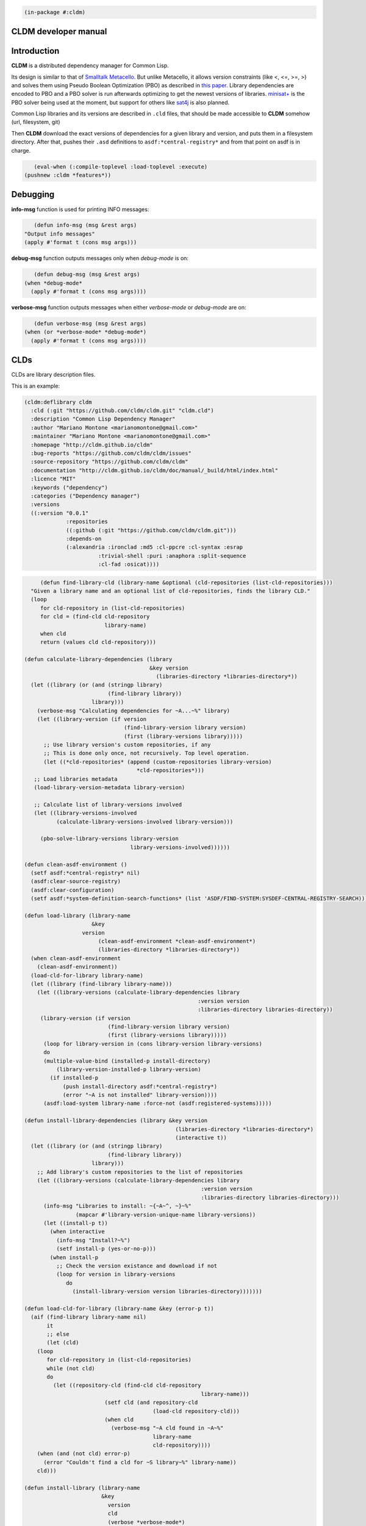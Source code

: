 .. code-block:: common-lisp

          (in-package #:cldm)


CLDM developer manual
=====================

Introduction
============

**CLDM** is a distributed dependency manager for Common Lisp. 

Its design is similar to that of `Smalltalk Metacello <https://code.google.com/p/metacello>`_. But unlike Metacello, it allows version constraints (like <, <=, >=, >) and solves them using Pseudo Boolean Optimization (PBO) as described in `this paper <http://www.mancoosi.org/papers/ase10.pdf>`_. Library dependencies are encoded to PBO and a PBO solver is run afterwards optimizing to get the newest versions of libraries. `minisat+ <https://github.com/niklasso/minisatp>`_ is the PBO solver being used at the moment, but support for others like `sat4j <http://www.sat4j.org>`_ is also planned.

Common Lisp libraries and its versions are described in ``.cld`` files, that should be made accessible to **CLDM** somehow (url, filesystem, git)

Then **CLDM** download the exact versions of dependencies for a given library and version, and puts them in a filesystem directory. After that, pushes their ``.asd`` definitions to ``asdf:*central-registry*`` and from that point on asdf is in charge.

.. code-block:: common-lisp

          (eval-when (:compile-toplevel :load-toplevel :execute)
       (pushnew :cldm *features*))
 

Debugging
=========

**info-msg** function is used for printing INFO messages: 

.. code-block:: common-lisp

          (defun info-msg (msg &rest args)
       "Output info messages"
       (apply #'format t (cons msg args)))


**debug-msg** function outputs messages only when *debug-mode* is on:

.. code-block:: common-lisp

          (defun debug-msg (msg &rest args)
       (when *debug-mode*
         (apply #'format t (cons msg args))))


**verbose-msg** function outputs messages when either *verbose-mode* or *debug-mode* are on:

.. code-block:: common-lisp

          (defun verbose-msg (msg &rest args)
       (when (or *verbose-mode* *debug-mode*)
         (apply #'format t (cons msg args))))


CLDs
====

CLDs are library description files.

This is an example:

.. code-block:: common-lisp

     (cldm:deflibrary cldm
       :cld (:git "https://github.com/cldm/cldm.git" "cldm.cld")
       :description "Common Lisp Dependency Manager"
       :author "Mariano Montone <marianomontone@gmail.com>"
       :maintainer "Mariano Montone <marianomontone@gmail.com>"
       :homepage "http://cldm.github.io/cldm"
       :bug-reports "https://github.com/cldm/cldm/issues"
       :source-repository "https://github.com/cldm/cldm"
       :documentation "http://cldm.github.io/cldm/doc/manual/_build/html/index.html"
       :licence "MIT"
       :keywords ("dependency")
       :categories ("Dependency manager")
       :versions
       ((:version "0.0.1"
		  :repositories
		  ((:github (:git "https://github.com/cldm/cldm.git")))
		  :depends-on
		  (:alexandria :ironclad :md5 :cl-ppcre :cl-syntax :esrap
			    :trivial-shell :puri :anaphora :split-sequence
			    :cl-fad :osicat))))
.. code-block:: common-lisp

          (defun find-library-cld (library-name &optional (cld-repositories (list-cld-repositories)))
       "Given a library name and an optional list of cld-repositories, finds the library CLD."
       (loop
          for cld-repository in (list-cld-repositories)
          for cld = (find-cld cld-repository
                              library-name)
          when cld
          return (values cld cld-repository)))
     
     (defun calculate-library-dependencies (library
                                            &key version
                                              (libraries-directory *libraries-directory*))
       (let ((library (or (and (stringp library)
                               (find-library library))
                          library)))
         (verbose-msg "Calculating dependencies for ~A...~%" library)
         (let ((library-version (if version
                                    (find-library-version library version)
                                    (first (library-versions library)))))
           ;; Use library version's custom repositories, if any
           ;; This is done only once, not recursively. Top level operation.
           (let ((*cld-repositories* (append (custom-repositories library-version)
     					*cld-repositories*)))
     	;; Load libraries metadata
     	(load-library-version-metadata library-version)
     
     	;; Calculate list of library-versions involved
     	(let ((library-versions-involved
     	       (calculate-library-versions-involved library-version)))
     
     	  (pbo-solve-library-versions library-version
     				      library-versions-involved))))))
     
     (defun clean-asdf-environment ()
       (setf asdf:*central-registry* nil)
       (asdf:clear-source-registry)
       (asdf:clear-configuration)
       (setf asdf:*system-definition-search-functions* (list 'ASDF/FIND-SYSTEM:SYSDEF-CENTRAL-REGISTRY-SEARCH)))
     
     (defun load-library (library-name
                          &key
     		       version
                            (clean-asdf-environment *clean-asdf-environment*)
                            (libraries-directory *libraries-directory*))
       (when clean-asdf-environment
         (clean-asdf-environment))
       (load-cld-for-library library-name)
       (let ((library (find-library library-name)))
         (let ((library-versions (calculate-library-dependencies library
     							   :version version
     							   :libraries-directory libraries-directory))
     	  (library-version (if version 
     			       (find-library-version library version)
     			       (first (library-versions library)))))
           (loop for library-version in (cons library-version library-versions)
     	   do
     	   (multiple-value-bind (installed-p install-directory)
     	       (library-version-installed-p library-version)
     	     (if installed-p
     		 (push install-directory asdf:*central-registry*)
     		 (error "~A is not installed" library-version))))
           (asdf:load-system library-name :force-not (asdf:registered-systems)))))
     
     (defun install-library-dependencies (library &key version
                                                    (libraries-directory *libraries-directory*)
                                                    (interactive t))
       (let ((library (or (and (stringp library)
                               (find-library library))
                          library)))
         ;; Add library's custom repositories to the list of repositories
         (let ((library-versions (calculate-library-dependencies library
     							    :version version
     							    :libraries-directory libraries-directory)))
           (info-msg "Libraries to install: ~{~A~^, ~}~%"
                     (mapcar #'library-version-unique-name library-versions))
           (let ((install-p t))
             (when interactive
               (info-msg "Install?~%")
               (setf install-p (yes-or-no-p)))
             (when install-p
               ;; Check the version existance and download if not
               (loop for version in library-versions
                  do
                    (install-library-version version libraries-directory)))))))
     
     (defun load-cld-for-library (library-name &key (error-p t))
       (aif (find-library library-name nil)
            it
            ;; else
            (let (cld)
     	 (loop
     	    for cld-repository in (list-cld-repositories)
     	    while (not cld)
     	    do
     	      (let ((repository-cld (find-cld cld-repository
                                                            library-name)))
                              (setf cld (and repository-cld
                                             (load-cld repository-cld)))
                              (when cld
                                (verbose-msg "~A cld found in ~A~%"
                                             library-name
                                             cld-repository))))
     	 (when (and (not cld) error-p)
     	   (error "Couldn't find a cld for ~S library~%" library-name))
     	 cld)))
     
     (defun install-library (library-name
                             &key
                               version
                               cld
                               (verbose *verbose-mode*)
                               (solving-mode *solving-mode*)
                               (libraries-directory *libraries-directory*)
                               (clear-registered-libraries t)
                               (interactive t))
       "Tries to find a cld for the library and load it.
        Then setup the library and its dependencies"
       (let ((*verbose-mode* verbose)
             (*solving-mode* solving-mode))
         (when clear-registered-libraries
           (clear-registered-libraries))
         (info-msg "Installing ~A...~%" library-name)
         (with-download-session ()
           (let ((version (when version
                            (read-version-from-string version))))
     	(if cld 
     	    (load-cld (parse-cld-address cld))
     	    (load-cld-for-library library-name))
     	(install-library-dependencies library-name
     				      :version version
     				      :libraries-directory libraries-directory
     				      :interactive interactive)))))
             
     (defmethod load-project ((directory pathname)
     			 &rest args
                              &key
     			   libraries-directory
     			   (clean-asdf-environment *clean-asdf-environment*))
       (declare (ignorable libraries-directory
     		      clean-asdf-environment))
       (apply #'load-project (load-project-from-directory directory)
     	 args))                
     
     (defmethod load-project ((project project)
                              &key
     			   (libraries-directory (libraries-directory project))
     			   (clean-asdf-environment *clean-asdf-environment*))
       "Load a project and its dependencies"
       (info-msg "Loading ~A...~%" (project-name project))
       (when clean-asdf-environment
         (clean-asdf-environment))
       (push (project-directory project) asdf:*central-registry*)
       (push libraries-directory asdf:*central-registry*)
       (asdf:load-system (library-name (library project))
                         :force-not (asdf:registered-systems)))
     
     (defun install-project-from-ilv (project libraries-directory &key (interactive t))
       "Install project form library versions in the lock file"
       (info-msg "Libraries to install: ~{~A~^, ~}~%"
                 (mapcar #'library-version-unique-name
                         (installed-library-versions project)))
       (let ((install-p t))
         (when interactive
           (info-msg "Install?~%")
           (setf install-p (yes-or-no-p)))
         (when install-p
           (loop for ilv in (installed-library-versions project)
              do (install-library-version ilv libraries-directory)))))
     
     (defmethod install-project ((directory pathname)
     			    &key
     			      version
     			      libraries-directory
     			      (verbose *verbose-mode*)
     			      (solving-mode *solving-mode*)
     			      (clean-asdf-environment *clean-asdf-environment*)
     			      (clear-registered-libraries t)
     			      (interactive t))
       (install-project (load-project-from-directory directory)
     		   :version version
     		   :libraries-directory libraries-directory
     		   :verbose verbose
     		   :solving-mode solving-mode
     		   :clean-asdf-environment clean-asdf-environment
     		   :clear-registered-libraries clear-registered-libraries
     		   :interactive interactive))
     
     (defmethod install-project ((project project)
                                 &key
                                   version
                                   libraries-directory
                                   (verbose *verbose-mode*)
                                   (solving-mode *solving-mode*)
                                   (clear-registered-libraries t)
                                   (interactive t))
       "Installs a CLDM project dependencies"
     
       (let ((*verbose-mode* verbose)
             (*solving-mode* solving-mode)
             (version (or version
                          (project-version project)))
             (libraries-directory (or libraries-directory
                                      (libraries-directory project)
                                      *local-libraries-directory*)))
         (info-msg "Loading ~A...~%" project)
         (when clear-registered-libraries
           (clear-registered-libraries))
         (verbose-msg "Removing installed libraries...~%")
         (remove-directory libraries-directory)
         (ensure-directories-exist libraries-directory)
         (verbose-msg "Installing project libraries...~%")
         (if (installed-library-versions project)
             ;; If there's a lock file, install versions specified there
             (install-project-from-ilv project libraries-directory
                                       :interactive interactive)
             ;; else, calculate the dependencies
             (with-download-session ()
               (let ((library-version (if version
                                          (find-library-version (library project) version)
                                          (first (library-versions (library project))))))
     	    ;; Use project's custom repositories to calculate dependencies. 
     	    ;; Append them to the list of repositories before operating
     	    (let ((*cld-repositories* (append (custom-repositories library-version)
     					      *cld-repositories*)))
     	      ;; Load libraries metadata
     	      (load-library-version-metadata library-version)
     
     	      ;; Calculate list of library-versions involved
     	      (let ((library-versions-involved
     		     (calculate-library-versions-involved library-version)))
     
     		(let ((library-versions (pbo-solve-library-versions library-version
     								    library-versions-involved)))
     		  ;; Remove the project library from the library versions list
     		  (setf library-versions (remove (library-name (library project)) library-versions
     						 :key #'library-name
     						 :test #'equalp))
     
     		  (info-msg "Libraries to install: ~{~A~^, ~}~%" (mapcar #'library-version-unique-name library-versions))
     		  (let ((install-p t))
     		    (when interactive
     		      (info-msg "Install?~%")
     		      (setf install-p (yes-or-no-p)))
     
     		    (when install-p
     		      ;; Check the version existance and download if not
     		      (let ((installed-library-versions ()))
     			(loop for version in library-versions
     			   do
     			     (let ((installed-library-version
     				    (install-library-version version libraries-directory)))
     			       (push installed-library-version installed-library-versions)))
     			(create-lock-file project installed-library-versions))
     		      (verbose-msg "Done.~%"))))))
     	    t)))))
     
     (defmethod update-project ((project project)
                                &key
                                  version
                                  libraries-directory
                                  (verbose *verbose-mode*)
                                  (solving-mode *solving-mode*)
                                  (clear-registered-libraries t)
                                  (interactive t))
       "Updates a CLDM project dependencies"
     
       (let ((*verbose-mode* verbose)
             (*solving-mode* solving-mode)
             (version (or version
                          (project-version project)))
             (libraries-directory (or libraries-directory
                                      (libraries-directory project)
                                      *local-libraries-directory*)))
         (verbose-msg "Loading ~A.~%" project)
         (when clear-registered-libraries
           (clear-registered-libraries))
         (info-msg "Updating project dependencies...~%")
         (let ((project-library-versions (installed-library-versions project)))
           (with-download-session ()
             (let ((library-version (if version
                                        (find-library-version (library project) version)
                                        (first (library-versions (library project))))))
               ;; Load libraries metadata
               (load-library-version-metadata library-version)
     
               ;; Calculate list of library-versions involved
               (let ((library-versions-involved
                      (calculate-library-versions-involved library-version)))
     
                 (let ((library-versions (pbo-solve-library-versions library-version
                                                                     library-versions-involved)))
                   ;; Remove the project library from the library versions list
                   (setf library-versions (remove (library-name (library project)) library-versions
                                                  :key #'library-name
                                                  :test #'equalp))
     
                   (info-msg "Libraries to install/update: ~{~A~^, ~}~%" (mapcar #'library-version-unique-name library-versions))
     
                   (let ((update-p t))
                     (when interactive
                       (info-msg "Update?~%")
                       (setf update-p (yes-or-no-p)))
                     (when update-p
                       ;; Remove the unused project dependencies
                       (loop for project-library-version in project-library-versions
                          do
                            (when (not (find (library-version-unique-name project-library-version)
                                             library-versions
                                             :key #'library-version-unique-name
                                             :test #'equalp))
                              (verbose-msg "Removing ~A...~%"
                                           (library-version-unique-name project-library-version))
                              (remove-library-version project-library-version libraries-directory)))
     
                       ;; Check the version existance and download if not
                       (let ((installed-library-versions ()))
                         (loop for version in library-versions
                            do
                              (let ((updated-library-version
                                     (update-library-version version project)))
                                (if updated-library-version
                                    (push updated-library-version installed-library-versions)
                                    ;; else
                                    (let ((installed-library-version
                                           (find-installed-library-version
                                            project
                                            (library-name version))))
                                      (push installed-library-version installed-library-versions)))))
                         ;; Create the lock file
                         (create-lock-file project installed-library-versions))
                       (verbose-msg "Done.~%")))))
               t)))))
     
     (defun load-library-version-metadata (library-version &key (if-already-loaded *if-already-loaded-cld*))
       "Load a library version dependencies clds"
       (verbose-msg "Loading ~A.~%" library-version)
       (labels ((load-dependency (dependency)
                  "Load a dependency cld, and the cld of dependencies of the dependency"
     	     (let* ((library (find-library (library-name dependency)))
                         (library-versions (find-library-versions library dependency)))
                    (loop for library-version in library-versions
                       do (load-library-version-metadata library-version :if-already-loaded if-already-loaded))))
                (load-dependency-cld (dependency dependant)
                                             ; To load a dependency cld, we try looking in repositories first, and, if we couldn't find
                                             ; a cld there, we try to load the cld specified in the dependency. This is so that we can give
                                             ; the user an opportunity to have some control of which cld files he wants to take priority over others
                                             ; by adding a cld repository to *cld-repositories*
     	     ;; If the dependency specifies a repository, then no cld is loaded
     	     ;; The library is just fetched form there
     	     (when (requirement-repository dependency)
     	       (return-from load-dependency-cld))
                  (let (cld)
                    (loop
                       for cld-repository in (list-cld-repositories)
                       while (not cld)
                       do
                         (let ((repository-cld (find-cld cld-repository
                                                         (library-name dependency))))
                           (setf cld (and repository-cld (load-cld repository-cld
                                                                   :if-already-loaded
                                                                   if-already-loaded)))
                           (when cld
                             (verbose-msg "~A cld found in ~A~%"
                                          (library-name dependency)
                                          cld-repository))))
                    (if cld
                        ;; A cld was found in repositories, load it
                        (load-dependency dependency)
                        ;; Otherwise, a cld could not be found in repositories, try with the dependency cld, if it exists
                        (progn
                          (setf cld (and (cld dependency)
                                         (load-cld (cld dependency)
                                                   :if-already-loaded if-already-loaded)))
                          (if cld
                              ;; the cld specified in the dependency was found, load the dependency
                              (load-dependency dependency)
     
                              ;; else, In this case a cld was not found either in repositories or by looking at the cld
                              ;; specified in the dependency
                              ;; What to do in this case??
                              ;; we can signal an error, or ignore this (signal a warning), as
                              ;; the library version may be loadable from the user system repository
                              ;; anyway (.i.e. Quicklisp)
                              (ecase *solving-mode*
                                (:lenient (warn "Couldn't find a cld for ~A required by ~A" dependency dependant))
                                (:strict (error "Couldn't find a cld for ~A required by ~A" dependency dependant)))))))))
         ;; Load the dependencies for the library version
         (loop for dependency in (dependencies library-version)
            do (progn
                 (verbose-msg "Handling ~A.~%" dependency)
                 ;; For each dependency, try to load its cld
                 (load-dependency-cld dependency library-version)))))
     
     (defun calculate-library-versions-involved (library-version &optional visited)
       (remove-duplicates
        (cons library-version
              (loop for dependency in (dependencies library-version)
                 appending
                   (cond 
     		((find (library-name dependency) visited
     		       :key #'library-name
     		       :test #'equalp)
     		 ;; Error, there a cyclic dependency
     		 (error "Cyclic dependency on ~A" dependency))
     		((requirement-repository dependency)
     		 ;; If the dependency specifies a repository,
     		 ;; then don't load the cld and calculate recursively, 
     		 ;; just add the library version
     		 (list (requirement-library-version dependency)))
     		(t
     		 ;; Calculate library versions involved recursively
     		 (let ((library (find-library (library-name dependency) nil)))
     		   (if library
     		       (let ((library-versions (find-library-versions library dependency)))
     			 (append library-versions
     				 (loop for dependency-library-version in library-versions
     				    appending
     				      (calculate-library-versions-involved
     				       dependency-library-version
     				       (cons dependency visited)))))
                                             ;else
     		       (ecase *solving-mode*
     			 (:lenient (warn "No ASDF system is being loaded by CLDM for ~A~%"
     					 dependency))
     			 (:strict (error "Coudn't load ~A" dependency)))))))))
        :test #'library-version=))
     
     (defmethod remove-library-version ((library-version library-version) libraries-directory)
       (let* ((install-directory-name (format nil "~A-~A"
                                              (library-name (library library-version))
                                              (print-version-to-string (version library-version))))
              (install-directory (merge-pathnames
                                  (pathname (format nil "~A/" install-directory-name))
                                  libraries-directory)))
         (remove-directory install-directory)))
     
     (defun library-version-install-directory (library-version &optional
     							    (libraries-directory *libraries-directory*))
         (let* ((install-directory-name (format nil "~A-~A"
                                              (library-name (library library-version))
                                              (print-version-to-string (version library-version)))))
              (merge-pathnames
     	  (pathname (format nil "~A/" install-directory-name))
     	  libraries-directory)))
     
     (defun library-version-installed-p (library-version &optional
     						      (libraries-directory *libraries-directory*))
       "Returns whether a library version is installed and if it is, where"
       (if (listp libraries-directory)
           (loop for dir in libraries-directory
     	 do (multiple-value-bind (installed-p install-directory)
     		(library-version-installed-p library-version dir)
     	      (when installed-p
     		(return-from library-version-installed-p
     		  (values t install-directory)))))
     					; else
           (let ((install-directory (library-version-install-directory library-version libraries-directory)))
     	(if (probe-file install-directory)
     	    (values t install-directory)))))
     
     (defmethod install-library-version ((library-version library-version)
                                         &optional
                                           (libraries-directory *libraries-directory*)
                                           (if-installed *if-already-installed-library-version*))
       "Installs LIBRARY-VERSION to LIBRARIES-DIRECTORY.
        LIBRARIES-DIRECTORY is the root directory where the library version is to be installed.
        IF-INSTALLED controls what is done if the library is already installed. One of :supersede, :reinstall, :ignore, :error.
        Return values: if the library was installed, returns a INSTALLED-LIBRARY-VERSION object. Else, nil"
     
       (ensure-directories-exist libraries-directory)
       (let* ((install-directory-name (format nil "~A-~A"
                                              (library-name (library library-version))
                                              (print-version-to-string (version library-version))))
              (install-directory (merge-pathnames
                                  (pathname (format nil "~A/" install-directory-name))
                                  libraries-directory))
              (installed-repository nil))
         (flet ((%install-library-version ()
                  (info-msg "Installing ~A...~%"
                            (library-version-unique-name library-version))
                  (let ((done nil))
                    (loop for repository in (repositories library-version)
                       while (not done)
                       do (progn
                            (verbose-msg "Trying with ~A...~%" repository)
                            (setf installed-repository repository)
                            (setf done (install-repository repository install-directory))
                            (if (not done)
                                (verbose-msg "Failed.~%")
                                (verbose-msg "Success.~%"))))
                    (when (not done)
                      (error "Couldn't install repository from ~{~A~}~%"
                             (repositories library-version))))
                  ;; Build the installed library version object to return
                  (make-instance 'installed-library-version
                                 :name (library-name library-version)
                                 :version (version library-version)
                                 :install-directory install-directory
                                 :repository installed-repository))
                (%remove-installed-library-version ()
                  (remove-directory install-directory)
                  ))
           (verbose-msg "Repository directory: ~A~%" install-directory)
           (if (probe-file install-directory)
               ;; If the install directory exists, we assume the library version
               ;; is already installed.
               ;; Act according to IF-INSTALLED variable
               ;; TODO: this assumption can be incorrect. How to fix?
               (progn
     	    (verbose-msg "Repository for ~A already exists in ~A~%"
                              library-version
                              install-directory)
                 (ecase if-installed
                   (:supersede
                    (verbose-msg "Reinstalling ~A~%" library-version)
                    (%remove-installed-library-version)
                    (%install-library-version))
                   (:install
                    (verbose-msg "Reinstalling ~A~%" library-version)
                    (%remove-installed-library-version)
                    (%install-library-version))
                   (:error (error "~A is already installed." library-version))
                   (:ignore
                    (values t install-directory))))
               ;; else, the library is not installed. Install.
               (%install-library-version)))))
     
     (defmethod remove-library-version ((ilv installed-library-version) libraries-directory)
       (let* ((install-directory-name (format nil "~A-~A"
                                              (name ilv)
                                              (print-version-to-string (version ilv))))
              (install-directory (merge-pathnames
                                  (pathname (format nil "~A/" install-directory-name))
                                  libraries-directory)))
         (remove-directory install-directory)))
     
     (defmethod install-library-version ((ilv installed-library-version)
                                         &optional
                                           (libraries-directory *libraries-directory*)
                                           (if-installed *if-already-installed-library-version*))
       "Installs LIBRARY-VERSION specified in lock file to LIBRARIES-DIRECTORY.
        LIBRARIES-DIRECTORY is the root directory where the library version is to be installed.
        IF-INSTALLED controls what is done if the library is already installed. One of :supersede, :reinstall, :ignore, :error.
        Return values: if the library was installed, returns a INSTALLED-LIBRARY-VERSION object. Else, nil"
     
       (ensure-directories-exist libraries-directory)
       (let* ((install-directory-name (format nil "~A-~A"
                                              (name ilv)
                                              (print-version-to-string (version ilv))))
              (install-directory (merge-pathnames
                                  (pathname (format nil "~A/" install-directory-name))
                                  libraries-directory)))
         (flet ((%install-library-version ()
                  (info-msg "Installing ~A-~A...~%"
                            (name ilv)
                            (print-version-to-string (version ilv)))
                  (when (not (install-repository (repository ilv) install-directory))
                    (error "Couldn't install from ~A~%" (repository ilv)))
                  ilv)
                (%remove-installed-library-version ()
                  (remove-directory install-directory)
                  ))
           (if (probe-file install-directory)
               ;; If the install directory exists, we assume the library version
               ;; is already installed.
               ;; Act according to IF-INSTALLED variable
               ;; TODO: this assumption can be incorrect. How to fix?
               (progn
                 (verbose-msg "Repository for ~A already exists in ~A~%"
                              ilv
                              install-directory)
                 (ecase if-installed
                   (:supersede
                    (verbose-msg "Reinstalling ~A~%" ilv)
                    (%remove-installed-library-version)
                    (%install-library-version))
                   (:install
                    (verbose-msg "Reinstalling ~A~%" ilv)
                    (%remove-installed-library-version)
                    (%install-library-version))
                   (:error (error "~A is already installed." ilv))
                   (:ignore
                    (values t install-directory))))
               ;; else, the library is not installed. Install.
               (%install-library-version)))))
     
     (defun update-library-version (library-version project)
       "Update a library version"
     
       (let ((installed-library-version
              (find-installed-library-version
               project
               (library-name library-version))))
         (if installed-library-version
             ;; There's a library version installed already
             (if (or (equalp library-version :max-version)
                     (version/= (version library-version)
                                (version installed-library-version)))
                 ;; The update conditions are satisfied, try to update the repository
                 (update-repository installed-library-version library-version)
                 ;; else, the library does not need update
                 installed-library-version)
             ;; else, the library is not installed: install the library version
             (install-library-version library-version (libraries-directory project)))))
     
     ;; TODO: this is wrong
     ;; put this initialization operation in the places it should go (toplevel operations?)
     
     (load-cldm-config)
|

Libraries
=========

.. code-block:: common-lisp

          (in-package :cldm)
     
     (defparameter *libraries* (make-hash-table :test #'equalp) "Registered libraries table")
     (defparameter *if-already-registered-library* :append "What to do if a library is already registered. One of :append, :replace, :error, :ignore")
     (defparameter *latest-registered-library* nil "The latest registered library")
     (defparameter *register-libraries* t)
     
     (defclass library-version-repository ()
       ((library-version :initarg :library-version
                         :initform nil
                         :accessor library-version
                         :documentation "The library version of the repository")
        (name :initarg :name
              :initform (error "Provide the repository name")
              :accessor name
              :documentation "The repository name")
        (address :initarg :address
                 :initform (error "Provide the repository address")
                 :accessor repository-address
                 :documentation "The repository address. Can be a pathname, an url or a git reference"))
       (:documentation "A library version repository"))
     
     (defmethod print-object ((version-repository library-version-repository) stream)
       (print-unreadable-object (version-repository stream :type t :identity t)
         (print-library-version (library-version version-repository)
                                stream)
         (format stream " ~A ~A"
                 (name version-repository)
                 (repository-address version-repository))))
     
     (defun find-library (name &optional (error-p t))
       "Find a library with name"
       (or (gethash name *libraries*)
           (when error-p
             (error "Library ~A not found" name))))
     
     (defun find-library-versions (library requirement)
       "Find library versions that satisfy the requirement"
       (loop for library-version in (library-versions library)
            when (equalp (library-version-matches library-version requirement) :match)
            collect library-version))
     
     (defun list-all-libraries ()
       "List all registered libraries"
       (loop for library being the hash-values of *libraries*
          collect library))
     
     (defun register-library (library &key (if-already-registered *if-already-registered-library*))
       "Registers a library"
       (when *register-libraries*
         (check-type if-already-registered (member :append :replace :error :ignore))
         (aif (find-library (library-name library) nil)
     	 (ecase if-already-registered
     	   (:error (error "The library ~A has already been registered" (library-name library)))
     	   (:replace (setf (gethash (library-name library) *libraries*) library))
     	   (:ignore nil)
     	   (:append (append-to-library library it)))
     					;else
     	 (setf (gethash (library-name library) *libraries*) library))
         (setf *latest-registered-library* library)))
     
     (defun clear-registered-libraries ()
       "Clear registered libraries"
       (setf *libraries* (make-hash-table :test #'equalp)))
     
     (defun append-to-library (library target-library)
       "Appends library versions found in LIBRARY to TARGET-LIBRARY"
       (setf (library-versions target-library)
     	(append (library-versions target-library)
     		(library-versions library))))
     
     (defun find-library-version (library version &optional (error-p t))
       "Find a library specific version"
       (loop for library-version in (library-versions library)
          when (version= (version library-version) version)
          do (return-from find-library-version library-version))
       (when (equalp version :max-version)
         (let ((library-version (first (library-versions library))))
           (when library-version
     	(return-from find-library-version library-version))))
       (when error-p
         (error "~A version ~A not found" library version)))
     
     (defclass library ()
       ((name :initarg :name
              :initform (error "Provide the library name")
              :accessor library-name
              :documentation "The library name")
        (author :initarg :author
                :initform nil
                :accessor library-author
                :documentation "The library author")
        (maintainer :initarg :maintainer
                    :initform nil
                    :accessor library-maintainer
                    :documentation "The library maintainer")
        (description :initarg :description
                     :initform nil
                     :accessor library-description
                     :documentation "The library description")
        (licence :initarg :licence
                 :initform nil
                 :accessor library-licence
                 :documentation "The library licence")
        (homepage :initarg :homepage
     	     :initform nil
     	     :accessor library-homepage
     	     :documentation "The library home page url")
        (documentation :initarg :documentation
     		  :initform nil
     		  :accessor library-documentation
     		  :documentation "The url where the library documentation is")
        (bug-reports :initarg :bug-reports
     		:initform nil
     		:accessor library-bug-reports
     		:documentation "The url where library bug reports are made")
        (source-repository :initarg :source-repository
     		      :initform nil
     		      :accessor library-source-repository
     		      :documentation "The source repository url. For documentation purposes only.")
        (cld :initarg :cld
             :initform (error "Provide the cld")
             :accessor library-cld
             :documentation "The library meta description address. Can be a pathname or an url")
        (versions :initarg :versions
                  :initform (error "Provide a library version at least")
                  :accessor library-versions
                  :documentation "The library versions")
        (keywords :initarg :keywords
     	     :initform nil
     	     :accessor library-keywords
              :documentation "Library keywords"))
       (:documentation "A library meta description"))
     
     (defmethod library-versions ((library library))
       "Returns the library versions, sorted by version"
       (sort (slot-value library 'versions)
     	#'version>= 
     	:key #'version))
     
     (defmethod latest-library-version ((library library))
       (first (library-versions library)))
     
     (defmethod print-object ((library library) stream)
       (print-unreadable-object (library stream :type t :identity t)
         (format stream "~A (~A)"
                 (library-name library)
                 (library-cld library))))
     
     (defmethod initialize-instance :after ((library library) &rest initargs)
       (declare (ignore initargs))
     
       ;; Assign the library to the versions
       (loop for version in (library-versions library)
          do (setf (library version) library))
     
       ;; Register the library
       (register-library library))
     
     (defclass library-version ()
       ((library :initarg :library
                 :initform nil
                 :accessor library
                 :documentation "The library")
        (version :initarg :version
                 :initform (error "Provide the version")
                 :accessor version
                 :documentation "The library version")
        (description :initarg :description
                     :initform nil
                     :accessor description
                     :documentation "Library version description")
        (stability :initarg :stability
                   :initform nil
                   :accessor stability
                   :documentation "Library version stability. One of :stable, :beta, :alpha")
        (repositories :initarg :repositories
                      :initform (error "Provide a repository at least")
                      :accessor repositories
                      :documentation "Library version repositories")
        (custom-repositories :initarg :custom-repositories
     			:initform nil
     			:accessor custom-repositories
     			:documentation "Custom package repositories to use.
     
     By default CLDM just uses libraries repositories. By specifying custom repositories you can get packages from elsewhere.
     
     Repositories are not resolved recursively. Repository declarations of dependencies are ignored.")
        (dependencies :initarg :dependencies
                      :initform nil
                      :accessor dependencies
                      :documentation "The library version dependencies (list of requirement objects)")
        (provides :initarg :provides
     	     :initform nil
     	     :accessor provides
     	     :documentation "List of requirements the library provides")
        (conflicts :initarg :conflicts
     	      :initform nil
     	      :accessor conflicts
     	      :documentation "List of requirements the library is in conflict with")
        (replaces :initarg :replaces
     	     :initform nil
     	     :accessor replaces
     	     :documentation "List of requirements the library replaces")
        (suggests :initarg :suggests
     	     :initform nil
     	     :accessor suggests
     	     :documentation "List of requirements the library suggests"))
       (:documentation "A library version description"))
     
     (defmethod initialize-instance :after ((library-version library-version) &rest initargs)
       (declare (ignore initargs))
     
       ;; Validate the version has a repository at least
       (assert (plusp (length (repositories library-version)))
               nil
               "~A version needs to define a repository at least" (version library-version))
     
       ;; Assign the version to the repositories
       (loop for repository in (repositories library-version)
          do (setf (library-version repository) library-version)))
     
     (defmethod library-name ((library-version library-version))
       (library-name (library library-version)))
     
     (defrule requirement-type (or "depends" "provides" "suggests" "conflicts" "replaces")
       (:function (lambda (match)
     	       (make-keyword (string-upcase match)))))
     
     (defrule library-requirements
         (and requirement-type
     	 spaces
     	 #\(
     	 distribution-constraint
     	 (* (and #\, spaces distribution-constraint))
     	 #\))
       (:function (lambda (match)
     	       (destructuring-bind (requirement-type
     				    spaces
     				    open-paren
     				    constraint
     				    constraints
     				    close-paren) match
     		 (list requirement-type (cons constraint (mapcar #'third constraints)))))))
     
     (defrule library (and library-unique-name (* (and #\; spaces library-requirements)))
       (:function (lambda (match)
     	       (destructuring-bind (name requirements) match
     		   (list name (mapcar #'third requirements))))))
     
     (defun read-library-version-from-string (string)
       (destructuring-bind (unique-name requirements)
           (parse 'library string)
         (make-instance 'library-version
     		   :name (first unique-name)
     		   :version (second unique-name)
     		   :dependencies
     		   (let ((depends (cadar
     				   (remove-if-not (lambda (reqs)
     						    (equalp (first reqs) :depends))
     						  requirements))))
     		     (loop for constraint in depends
     			collect (progn
     					;(break "~A" constraint)
     				  (make-requirement (first constraint) (second constraint)))))
     		   :provides
     		   (let ((provides (cadar
     				    (remove-if-not (lambda (reqs)
     						     (equalp (first reqs) :provides))
     						   requirements))))
     		     (loop for constraint in provides
     			collect (make-requirement (first constraint) (second constraint))))
     		   :conflicts
     		   (let ((conflicts (cadar
     				     (remove-if-not (lambda (reqs)
     						      (equalp (first reqs) :conflicts))
     						    requirements))))
     		     (loop for constraint in conflicts
     			collect (make-requirement (first constraint) (second constraint))))
     		   :suggests
     		   (let ((suggests (cadar
     				    (remove-if-not (lambda (reqs)
     						     (equalp (first reqs) :suggests))
     						   requirements))))
     		     (loop for constraint in suggests
     			collect (make-requirement (first constraint) (second constraint))))
     		   :replaces
     		   (let ((replaces (cadar
     				    (remove-if-not (lambda (reqs)
     						     (equalp (first reqs) :replaces))
     						   requirements))))
     		     (loop for constraint in replaces
     			collect (make-requirement (first constraint) (second constraint)))))))
     
     (defmethod library-version-unique-name ((library-version library-version))
       (format nil "~A~@[-~A~]"
     	  (library-name library-version)
     	  (when (version library-version)
     	    (print-version-to-string (version library-version)))))
     
     (defun valid-library-name-p (string)
       (not (null
     	(ignore-errors
     	  (parse 'library-unique-name string)))))
     
     (defmethod describe-object ((library-version library-version) stream)
       (format stream "~A library~%~%" (library-version-unique-name library-version))
       (format stream "Dependencies: ~{~a~^, ~}~%"
     	  (or
     	   (mapcar #'print-requirement-to-string
     		   (dependencies library-version))
     	   (list "None")))
       (format stream "Provides: ~{~a~^, ~}~%"
     	  (or
     	   (mapcar #'print-requirement-to-string
     		   (provides library-version))
     	   (list "None")))
       (format stream "Conflicts: ~{~a~^, ~}~%"
     	  (or
     	   (mapcar #'print-requirement-to-string
     		   (conflicts library-version))
     	   (list "None")))
       (format stream "Replaces: ~{~a~^, ~}~%"
     	  (or
     	   (mapcar #'print-requirement-to-string
     		   (replaces library-version))
     	   (list "None")))
       (format stream "Suggests: ~{~a~^, ~}~%"
     	  (or
     	   (mapcar #'print-requirement-to-string
     		   (suggests library-version))
     	   (list "None"))))
     
     (defun print-library-version (library-version stream)
       (format stream "~A" (library-version-unique-name library-version))
       (when (dependencies library-version)
         (format stream "; depends (~{~a~^, ~})"
     	    (mapcar #'print-requirement-to-string
     		    (dependencies library-version))))
       (when (provides library-version)
         (format stream "; provides (~{~a~^, ~})"
     	    (mapcar #'print-requirement-to-string
     		    (provides library-version))))
       (when (replaces library-version)
         (format stream "; replaces (~{~a~^, ~})"
     	    (mapcar #'print-requirement-to-string
     		    (replaces library-version)))))
     
     (defun print-library-version-to-string (library-version)
       (with-output-to-string (s)
         (print-library-version library-version s)))
     
     (defmethod print-object ((library-version library-version) stream)
       (print-unreadable-object (library-version stream :type t :identity t)
         (print-library-version library-version stream)))
     
     (defmethod library-version-matches ((library-version library-version) (requirement requirement))
       "Checks whether the candidate library-version matches the requirement, either directly or through provides.
     
       Returns: - :match-name if only the name matches
                - :match if both name and version match
                - :match-provide if the match is through the library-version provides
                - nil if there's no match"
       (let ((library-version-requirement (read-requirement-from-library-version-string
     				      (library-version-unique-name library-version))))
         (if (equalp (library-name requirement)
     		(library-name library-version))
           	(if (or (requirement-universal-p requirement)
     		(requirement-matches library-version-requirement requirement))
     	    (values :match nil)
     					;else
     	    (values :match-name (library-name requirement)))
     					;else
     	(progn
     	  ;; look for providers
     	  (loop for provide in (provides library-version)
     	     when (requirement-matches requirement provide)
     	     do (return-from library-version-matches
     		  (values :match-provide provide)))
     
     	  ;; look for replaces
     	  (loop for replace in (replaces library-version)
     	     when (requirement-matches requirement replace)
     	     do (return-from library-version-matches
     		  (values :match-replace replace)))))))
     
     (defun library-version= (lib1 lib2)
       (and (equalp (library-version-unique-name lib1)
     	       (library-version-unique-name lib2))
            (set-equal (dependencies lib1)
     		  (dependencies lib2)
     		  :test #'requirement=)
            (set-equal (provides lib1)
     		  (provides lib2)
     		  :test #'requirement=)
            (set-equal (suggests lib1)
     		  (suggests lib2)
     		  :test #'requirement=)
            (set-equal (replaces lib1)
     		  (replaces lib2)
     		  :test #'requirement=)
            (set-equal (conflicts lib1)
     		  (conflicts lib2)
     		  :test #'requirement=)))
     
     (defun copy-library-version (library-version)
       (make-instance 'library-version
     		 :library (library library-version)
     		 :version (version library-version)
     		 :description (description library-version)
     		 :stability (stability library-version)
     		 :repositories (copy-list (repositories library-version))
     		 :dependencies (copy-list (dependencies library-version))
     		 :provides (copy-list (provides library-version))
     		 :conflicts (copy-list (conflicts library-version))
     		 :replaces (copy-list (replaces library-version))
     		 :suggests (copy-list (suggests library-version))))
     
     (defun find-library-version-repository (library-version repository-name)
       (find repository-name (repositories library-version)
     	:key #'name))	
     
     (defmethod add-repository ((library-version library-version)
     			   (repository library-version-repository))
       "Adds REPOSITORY to LIBRARY-VERSION.
     
        Args: - LIBRARY-VERSION (library-version): The library version.
              - REPOSITORY (repository): The repository.
     
        If the library version contains a repository with the given repository name, replaces the repository"
       
       (if (find (name repository)
     	    (repositories library-version)
     	    :key #'name :test #'equalp)
           ;; There's a repository with the same name, replace it
           (setf (repositories library-version)
     	    (cons repository
     		  (remove (name repository)
     			  (repositories library-version)
     			  :key #'name :test #'equalp)))
           ;; else, just add the repository
           (push repository (repositories library-version)))
       (setf (library-version repository) library-version))
     
     (defmethod remove-repository ((library-version library-version)
     			      repository-name)
       "Removes the repository with name REPOSITORY-NAME from LIBRARY-VERSION.
        A repository with that name has to exists in the library version repositories."
       
       (assert (find repository-name (repositories library-version)
     		:key #'name :test #'equalp) nil "Repository ~A not found in ~A"
     		repository-name library-version)
       (setf (repositories library-version)
     	(remove repository-name
     		(repositories library-version)
     		:key #'name :test #'equalp)))
     
     (defmethod add-dependency ((library-version library-version)
     			   (dependency requirement))
       "Add a dependency to a library version.
        If a dependency on the same library exists, it is replaced."
     
       (if (find (library-name dependency)
     	    (dependencies library-version)
     	    :key #'library-name
     	    :test #'equalp)
           ;; There's a dependency on the same library, replace it
           (setf (dependencies library-version)
     	    (cons dependency
     		  (remove (library-name dependency)
     			  (dependencies library-version)
     			  :key #'library-name :test #'equalp)))
           ;; else, just add the dependency
           (setf (dependencies library-version)
     	    (cons dependency (dependencies library-version)))))
     
     (defmethod remove-dependency ((library-version library-version)
     			      library-name)
       "Removes a dependency to LIBRARY-NAME from LIBRARY-VERSION.
        If the dependency does not exists, an error is signaled"
     
       (assert (find library-name (dependencies library-version)
     		:key #'library-name :test #'equalp) nil "Dependency to ~A not found in ~A"
     		library-name
     		library-version)
       
       (setf (dependencies library-version)
     	(remove library-name
     		(dependencies library-version)
     		:key #'library-name :test #'equalp)))
     
     (defclass installed-library-version ()
       ((name :initarg :name
     	 :initform (error "Provide the library name")
     	 :accessor name)
        (version :initarg :version
     	    :initform (error "Provide the library version")
     	    :accessor version)
        (install-directory :initarg :install-directory
     		      :initform (error "Provide the install directory")
     		      :accessor install-directory)
        (repository :initarg :repository
     	       :initform (error "Provide the repository")
     	       :accessor repository)
        (checksum  :initarg :checksum
     	      :accessor checksum
     	      :initform nil)))
     
     (defmethod print-object ((ilv installed-library-version) stream)
       (print-unreadable-object (ilv stream :type t :identity t)
         (format stream "~A-~A"
     	    (name ilv)
     	    (print-version-to-string (version ilv)))))
     
     (defmethod library-name ((library-version installed-library-version))
       (name library-version))
     
     (defmethod library-version-unique-name ((library-version installed-library-version))
       (format nil "~A-~A" 
     	  (name library-version)
     	  (semver:print-version-to-string (version library-version))))
     
     (defun print-library-definition (library &optional stream)
       (let ((*print-case* :downcase))
         (format stream "~S" (library-definition library))))
     
     (defun library-definition (library)
       `(cldm:deflibrary ,(intern (string-upcase (library-name library)))
          ,@(when (library-cld library)
     	     (list :cld (cldm::unparse-cld-address (library-cld library))))
          ,@(when (library-description library)
     	     (list :description (library-description library)))
          ,@(when (library-author library)
     	     (list :author (library-author library)))
          ,@(when (library-licence library)
     	     (list :licence (library-licence library)))
          :versions ,(mapcar #'library-version-definition 
     			(library-versions library))))
     
     (defun library-version-definition (library-version)
       `(:version ,(semver:print-version-to-string (version library-version))
     	     :repositories ,(mapcar #'cldm::unparse-library-version-repository
     				    (repositories library-version))
     	     :depends-on ,(mapcar #'cldm::print-requirement-to-string 
     				  (dependencies library-version))))
|

Pseudo-Boolean Optimization
===========================

Overview
--------

For solving versions constraints Pseudo-Boolean Optimization (PBO) is used.

See: <http://www.mancoosi.org/papers/ase10.pdf>`_

`minisat+ <https://github.com/niklasso/minisatp>`_ is the PBO solver being used at the moment.

.. code-block:: common-lisp

          (in-package :cldm)
     
     (defparameter *pbo-environment* nil)
     
     (defparameter *constraint-variable-counter* 1)

.. _pbo-constraint:

A ``pbo-constraint`` is a constraint with:

* Terms: x1, x2, ..., xn
* Comparision: A comparison operator
* Result: The equation result
* Comment: a comment that appears in the resulting .pbo file for debugging purposes mostly.

.. code-block:: common-lisp

          (defstruct (pbo-constraint
                  (:print-function print-pbo-constraint))
       terms comparison result comment)
     
     (defstruct optimization-function
       terms)
     
     (defun print-pbo-constraint (pbo-constraint stream depth)
       (format stream "[~{~A~} ~A ~A ~S]"
               (pbo-constraint-terms pbo-constraint)
               (pbo-constraint-comparison pbo-constraint)
               (pbo-constraint-result pbo-constraint)
               (pbo-constraint-comment pbo-constraint)))
     
     (defun make-pbo-constraint* (terms comparison result &optional comment)
       (make-pbo-constraint :terms terms
                            :comparison comparison
                            :result result
                            :comment comment))

Algorithm
---------

Each dependent library and version is encoded as a PBO variable.

Example: hunchentoot-1.0 is x1, and hunchentoot-2.0 is x2

.. code-block:: common-lisp

          (defun gen-pbo-variable (thing)
       "Return a existing PBO variable, or generate a new one"
       (if (assoc thing *pbo-environment* :test #'library-version=)
           (cdr (assoc thing *pbo-environment* :test #'library-version=))
           ;; else
           (let ((var (make-keyword (format nil "X~A"
                                            *constraint-variable-counter* ))))
             (push (cons thing var) *pbo-environment*)
             (incf *constraint-variable-counter*)
             var)))


An intermediate representation is used. A list of PBO terms with this form:

``dep1 + dep2 + ... + depn - lib >= 0``

where dep1 .. depn are library versions or a dependent library.

.. code-block:: common-lisp

          (defun encode-dependency (library-version dependency)
       (let* ((dependency-library (find-library (library-name dependency) nil)))
         ;; Note: we allow the dependency library not to exist here
         ;; This is because the library is not available for some reason, but we rely
         ;; on that the library is availabe in the user local system (i.e. via Quicklisp)
         ;; When the library does not exist, we don't encode any depedencies
         (when dependency-library
           (let ((library-versions (find-library-versions dependency-library dependency)))
             (let ((terms (append
                           (loop for library-version in library-versions
                              collect `(+ 1 ,(gen-pbo-variable
                                              library-version)))
                           `((- 1 ,(gen-pbo-variable library-version))))))
               (make-pbo-constraint* terms
                                     '>= 0
                                     (format nil "~A dependency: ~A"
                                             (library-version-unique-name library-version)
                                             (print-requirement-to-string dependency))))))))


Conflicts are encoded like: 

``lib1 + lib2 <= 1``

.. code-block:: common-lisp

          (defun encode-conflict (library-version-1 library-version-2)
       (make-pbo-constraint*
        `((+ 1 ,(gen-pbo-variable library-version-1))
          (+ 1 ,(gen-pbo-variable library-version-2)))
        '<=
        1
        (format nil "Conflict between ~A and ~A"
                (library-version-unique-name library-version-1)
                (library-version-unique-name library-version-2))))


A library install is encoded like:

``lib >= 1``

.. code-block:: common-lisp

          (defun encode-install (library-version)
       (make-pbo-constraint*
        `((+ 1 ,(gen-pbo-variable library-version)))
        '>=
        1
        (format nil "Install ~A" (library-version-unique-name library-version))))
     
     (defun library-versions-conflict-p (library-version-1 library-version-2)
       (and (equalp (library-name library-version-1)
                    (library-name library-version-2))
            (and
             (version/== (version library-version-1)
                         (version library-version-2))
             (not (and (equalp (version library-version-1) :max-version)
                       (equalp (version library-version-2) :max-version))))))
     
     (defun encode-library-versions-conflicts (library-versions)
       (loop for library-version-1 in library-versions
          appending
            (loop for library-version-2 in (cdr library-versions)
               when (library-versions-conflict-p library-version-1
                                                 library-version-2)
               collect (encode-conflict library-version-1
                                        library-version-2))))
     
     (defun encode-library-version-dependencies (library-version)
       (let ((dependency-constraints
              (remove-if #'null
                         (loop for dependency in (dependencies library-version)
                            collect
                              (encode-dependency library-version dependency)))))
         dependency-constraints))
     
     (defun encode-install-library-version (library-version library-versions-involved)
       (let ((install-constraint (encode-install library-version))
             (dependencies-constraints
              (loop for library-version in library-versions-involved
                 appending (encode-library-version-dependencies library-version)))
             (conflicts-constraints (encode-library-versions-conflicts
                                     library-versions-involved)))
         (let ((all-constraints (append (list install-constraint)
                                        dependencies-constraints
                                        conflicts-constraints)))
           (values
            all-constraints
            *pbo-environment*
            *constraint-variable-counter*
            (length all-constraints)))))
     
     (defun encode-install-library-versions (library-versions library-versions-involved)
       (let ((install-constraints (loop for library-version in library-versions
                                     collect (encode-install library-version)))
             (dependencies-constraints
              (loop for library-version in library-versions-involved
                 appending (encode-library-version-dependencies library-version)))
             (conflicts-constraints (encode-library-versions-conflicts
                                     library-versions-involved)))
         (let ((all-constraints (append install-constraints
                                        dependencies-constraints
                                        conflicts-constraints)))
           (values
            all-constraints
            *pbo-environment*
            *constraint-variable-counter*
            (length all-constraints)))))


Serialization
-------------

PBO constraints are then serialized to a Minisat file:

.. code-block:: common-lisp

          (defun serialize-pbo-constraints (pbo-constraints stream)
       (loop for pbo-constraint in pbo-constraints
          do
            (progn
              (serialize-pbo-constraint pbo-constraint stream)
              (format stream "~%"))))
     
     (defun serialize-pbo-constraint (pbo-constraint stream)
       (format stream "* ~A *~%" (pbo-constraint-comment pbo-constraint))
       (loop for term in (pbo-constraint-terms pbo-constraint)
          do (destructuring-bind (sign constant var) term
               (format stream "~A~A*~A " sign constant
                       (string-downcase (symbol-name var)))))
       (format stream "~A ~A ;"
               (pbo-constraint-comparison pbo-constraint)
               (pbo-constraint-result pbo-constraint)))


The purpose of all this is to solve an optimization function so that the "best"
library versions are chosen:

.. code-block:: common-lisp

          (defun create-optimization-function (library-versions-involved)
       (flet ((sort-library-versions-by-freshness (library-versions)
                (sort library-versions #'version> :key #'version)))
         (let ((grouped-library-versions
                (mapcar #'sort-library-versions-by-freshness
                        (group-by library-versions-involved
                                  :key #'library-name
                                  :test #'equalp))))
           (loop for versions-group in grouped-library-versions
              appending
                (loop for library-version in versions-group
                   for wi = 0 then (1+ wi)
                   collect `(+ ,wi ,(gen-pbo-variable
                                     library-version)))))))
     
     (defun serialize-optimization-function (optimization-function stream)
       (loop for term in optimization-function
          do (destructuring-bind (sign constant var) term
               (format stream "~A~A*~A " sign constant
                       (string-downcase (symbol-name var))))))


PBO equations are serialized to a temporal ``deps.pbo`` file.

.. code-block:: common-lisp

          (defun pbo-solve-library-versions (library-version library-versions-involved)
       (let ((*pbo-environment* nil)
             (*constraint-variable-counter* 1))
         (multiple-value-bind (constraints pbo-environment
                                           variables-number constraints-number)
             (encode-install-library-version 
     	 library-version 
     	 library-versions-involved)
           (let ((optimization-function
                  (create-optimization-function library-versions-involved)))
             (let ((pbo-file #p"/tmp/deps.pbo"))
               (with-open-file (stream pbo-file
                                       :direction :output
                                       :if-does-not-exist :create
                                       :if-exists :supersede)
                 (format stream "* #variable= ~A #constraint= ~A~%"
                         variables-number
                         constraints-number)
                 (format stream "min: ")
                 (serialize-optimization-function optimization-function stream)
                 (format stream " ;~%" )
                 (serialize-pbo-constraints constraints stream))
               (multiple-value-bind (result error status)
                   (trivial-shell:shell-command
                    (format nil "~A ~A -v0" *minisat+-binary* pbo-file))
     	    (when (equalp status 20)
     	      (error "Dependencies are not satisfiable"))
                 (when (not (or (zerop status)
     			   (equalp status 30)))
                   (error "Error executing ~A ~A -v0" *minisat+-binary* pbo-file))
                 (flet ((find-environment-library-version (var)
                          (car (rassoc var pbo-environment))))
                   (cl-ppcre:register-groups-bind (vars-string)
                       ("\v (.*)" result)
                     (let ((vars (remove-if #'null
                                            (mapcar (compose #'find-environment-library-version
                                                             #'make-keyword
                                                             #'string-upcase)
                                                    (split-sequence:split-sequence #\  vars-string)))))
                       vars)))))))))
     
     (defun pbo-solve-install-library-versions (library-versions library-versions-involved)
       (let ((*pbo-environment* nil)
             (*constraint-variable-counter* 1))
         (multiple-value-bind (constraints pbo-environment
                                           variables-number constraints-number)
             (encode-install-library-versions library-versions library-versions-involved)
           (let ((optimization-function
                  (create-optimization-function library-versions-involved)))
             (let ((pbo-file #p"/tmp/deps.pbo"))
               (with-open-file (stream pbo-file
                                       :direction :output
                                       :if-does-not-exist :create
                                       :if-exists :supersede)
                 (format stream "* #variable= ~A #constraint= ~A~%"
                         variables-number
                         constraints-number)
                 (format stream "min: ")
                 (serialize-optimization-function optimization-function stream)
                 (format stream " ;~%" )
                 (serialize-pbo-constraints constraints stream))
               (multiple-value-bind (result error status)
                   (trivial-shell:shell-command
                    (format nil "~A ~A -v0" *minisat+-binary* pbo-file))
                 (when (not (zerop status))
                   (error "Error executing ~A ~A -v0" *minisat+-binary* pbo-file))
                 (when (cl-ppcre:scan "UNSATISFIABLE" result)
                   (error "Could not satisfy dependencies: ~{~A~^, ~}"
                          (mapcar #'pbo-constraint-comment constraints)))
                 (flet ((find-environment-library-version (var)
                          (car (rassoc var pbo-environment))))
                   (cl-ppcre:register-groups-bind (vars-string)
                       ("\v (.*)" result)
                     (let ((vars (remove-if #'null
                                            (mapcar (compose #'find-environment-library-version
                                                             #'make-keyword
                                                             #'string-upcase)
                                                    (split-sequence:split-sequence #\  vars-string)))))
                       vars)))))))))


Here is an example ``deps.pbo`` file for installing Hunchentoot library::

     * variable= 20 constraint= 30
     min: +0*x1 +0*x2 +1*x3 +0*x4 +0*x5 +0*x6 +0*x8 +0*x16 +0*x19 +0*x18 +0*x7 +0*x14 +0*x17 +0*x9 +0*x10 +0*x11 +0*x12 +0*x13 +0*x15  ;
     * Install hunchentoot-1.2.26 *
     +1*x1 >= 1 ;
     * hunchentoot-1.2.26 dependency: chunga *
     +1*x2 +1*x3 -1*x1 >= 0 ;
     * hunchentoot-1.2.26 dependency: cl-base64 *
     +1*x4 -1*x1 >= 0 ;
     * hunchentoot-1.2.26 dependency: cl-fad *
     +1*x5 -1*x1 >= 0 ;
     * hunchentoot-1.2.26 dependency: cl-ppcre *
     +1*x6 -1*x1 >= 0 ;
     * hunchentoot-1.2.26 dependency: flexi-streams *
     +1*x7 -1*x1 >= 0 ;
     * hunchentoot-1.2.26 dependency: cl+ssl *
     +1*x8 -1*x1 >= 0 ;
     * hunchentoot-1.2.26 dependency: md5 *
     +1*x9 -1*x1 >= 0 ;
     * hunchentoot-1.2.26 dependency: rfc2388 *
     +1*x10 -1*x1 >= 0 ;
     * hunchentoot-1.2.26 dependency: trivial-backtrace *
     +1*x11 -1*x1 >= 0 ;
     * hunchentoot-1.2.26 dependency: usocket *
     +1*x12 -1*x1 >= 0 ;
     * hunchentoot-1.2.26 dependency: bordeaux-threads *
     +1*x13 -1*x1 >= 0 ;
     * chunga-1.1.5 dependency: trivial-gray-streams *
     +1*x14 -1*x2 >= 0 ;
     * chunga-1.1.1 dependency: trivial-gray-streams *
     +1*x14 -1*x3 >= 0 ;
     * cl-fad-0.7.2 dependency: bordeaux-threads *
     +1*x13 -1*x5 >= 0 ;
     * cl-fad-0.7.2 dependency: alexandria *
     +1*x15 -1*x5 >= 0 ;
     * cl+ssl-latest dependency: cffi *
     +1*x16 -1*x8 >= 0 ;
     * cl+ssl-latest dependency: trivial-gray-streams *
     +1*x14 -1*x8 >= 0 ;
     * cl+ssl-latest dependency: flexi-streams *
     +1*x7 -1*x8 >= 0 ;
     * cl+ssl-latest dependency: bordeaux-threads *
     +1*x13 -1*x8 >= 0 ;
     * cl+ssl-latest dependency: trivial-garbage *
     +1*x17 -1*x8 >= 0 ;
     * cffi-0.12.0 dependency: alexandria *
     +1*x15 -1*x16 >= 0 ;
     * cffi-0.12.0 dependency: trivial-features *
     +1*x18 -1*x16 >= 0 ;
     * cffi-0.12.0 dependency: babel *
     +1*x19 -1*x16 >= 0 ;
     * babel-0.3.0 dependency: trivial-features *
     +1*x18 -1*x19 >= 0 ;
     * babel-0.3.0 dependency: alexandria *
     +1*x15 -1*x19 >= 0 ;
     * flexi-streams-1.0.11 dependency: trivial-gray-streams *
     +1*x14 -1*x7 >= 0 ;
     * bordeaux-threads-0.8.3 dependency: alexandria *
     +1*x15 -1*x13 >= 0 ;
     * Conflict between chunga-1.1.5 and chunga-1.1.1 *
     +1*x2 +1*x3 <= 1 ;
     * Conflict between chunga-1.1.1 and chunga-1.1.5 *
     +1*x3 +1*x2 <= 1 ;

          
